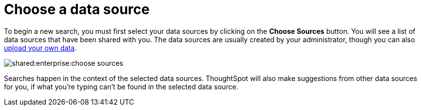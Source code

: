 = Choose a data source
:last_updated: tbd
:permalink: /:collection/:path.html
:page-partial:
:summary: Before you start a new search, make sure you have chosen the right data sources.

To begin a new search, you must first select your data sources by clicking on the *Choose Sources* button.
You will see a list of data sources that have been shared with you.
The data sources are usually created by your administrator, though you can also xref:/end-user/data-view/generate-flat-file.adoc[upload your own data].

image::shared:enterprise:choose_sources.png[]

Searches happen in the context of the selected data sources.
ThoughtSpot will also make suggestions from other data sources for you, if what you're typing can't be found in the selected data source.
